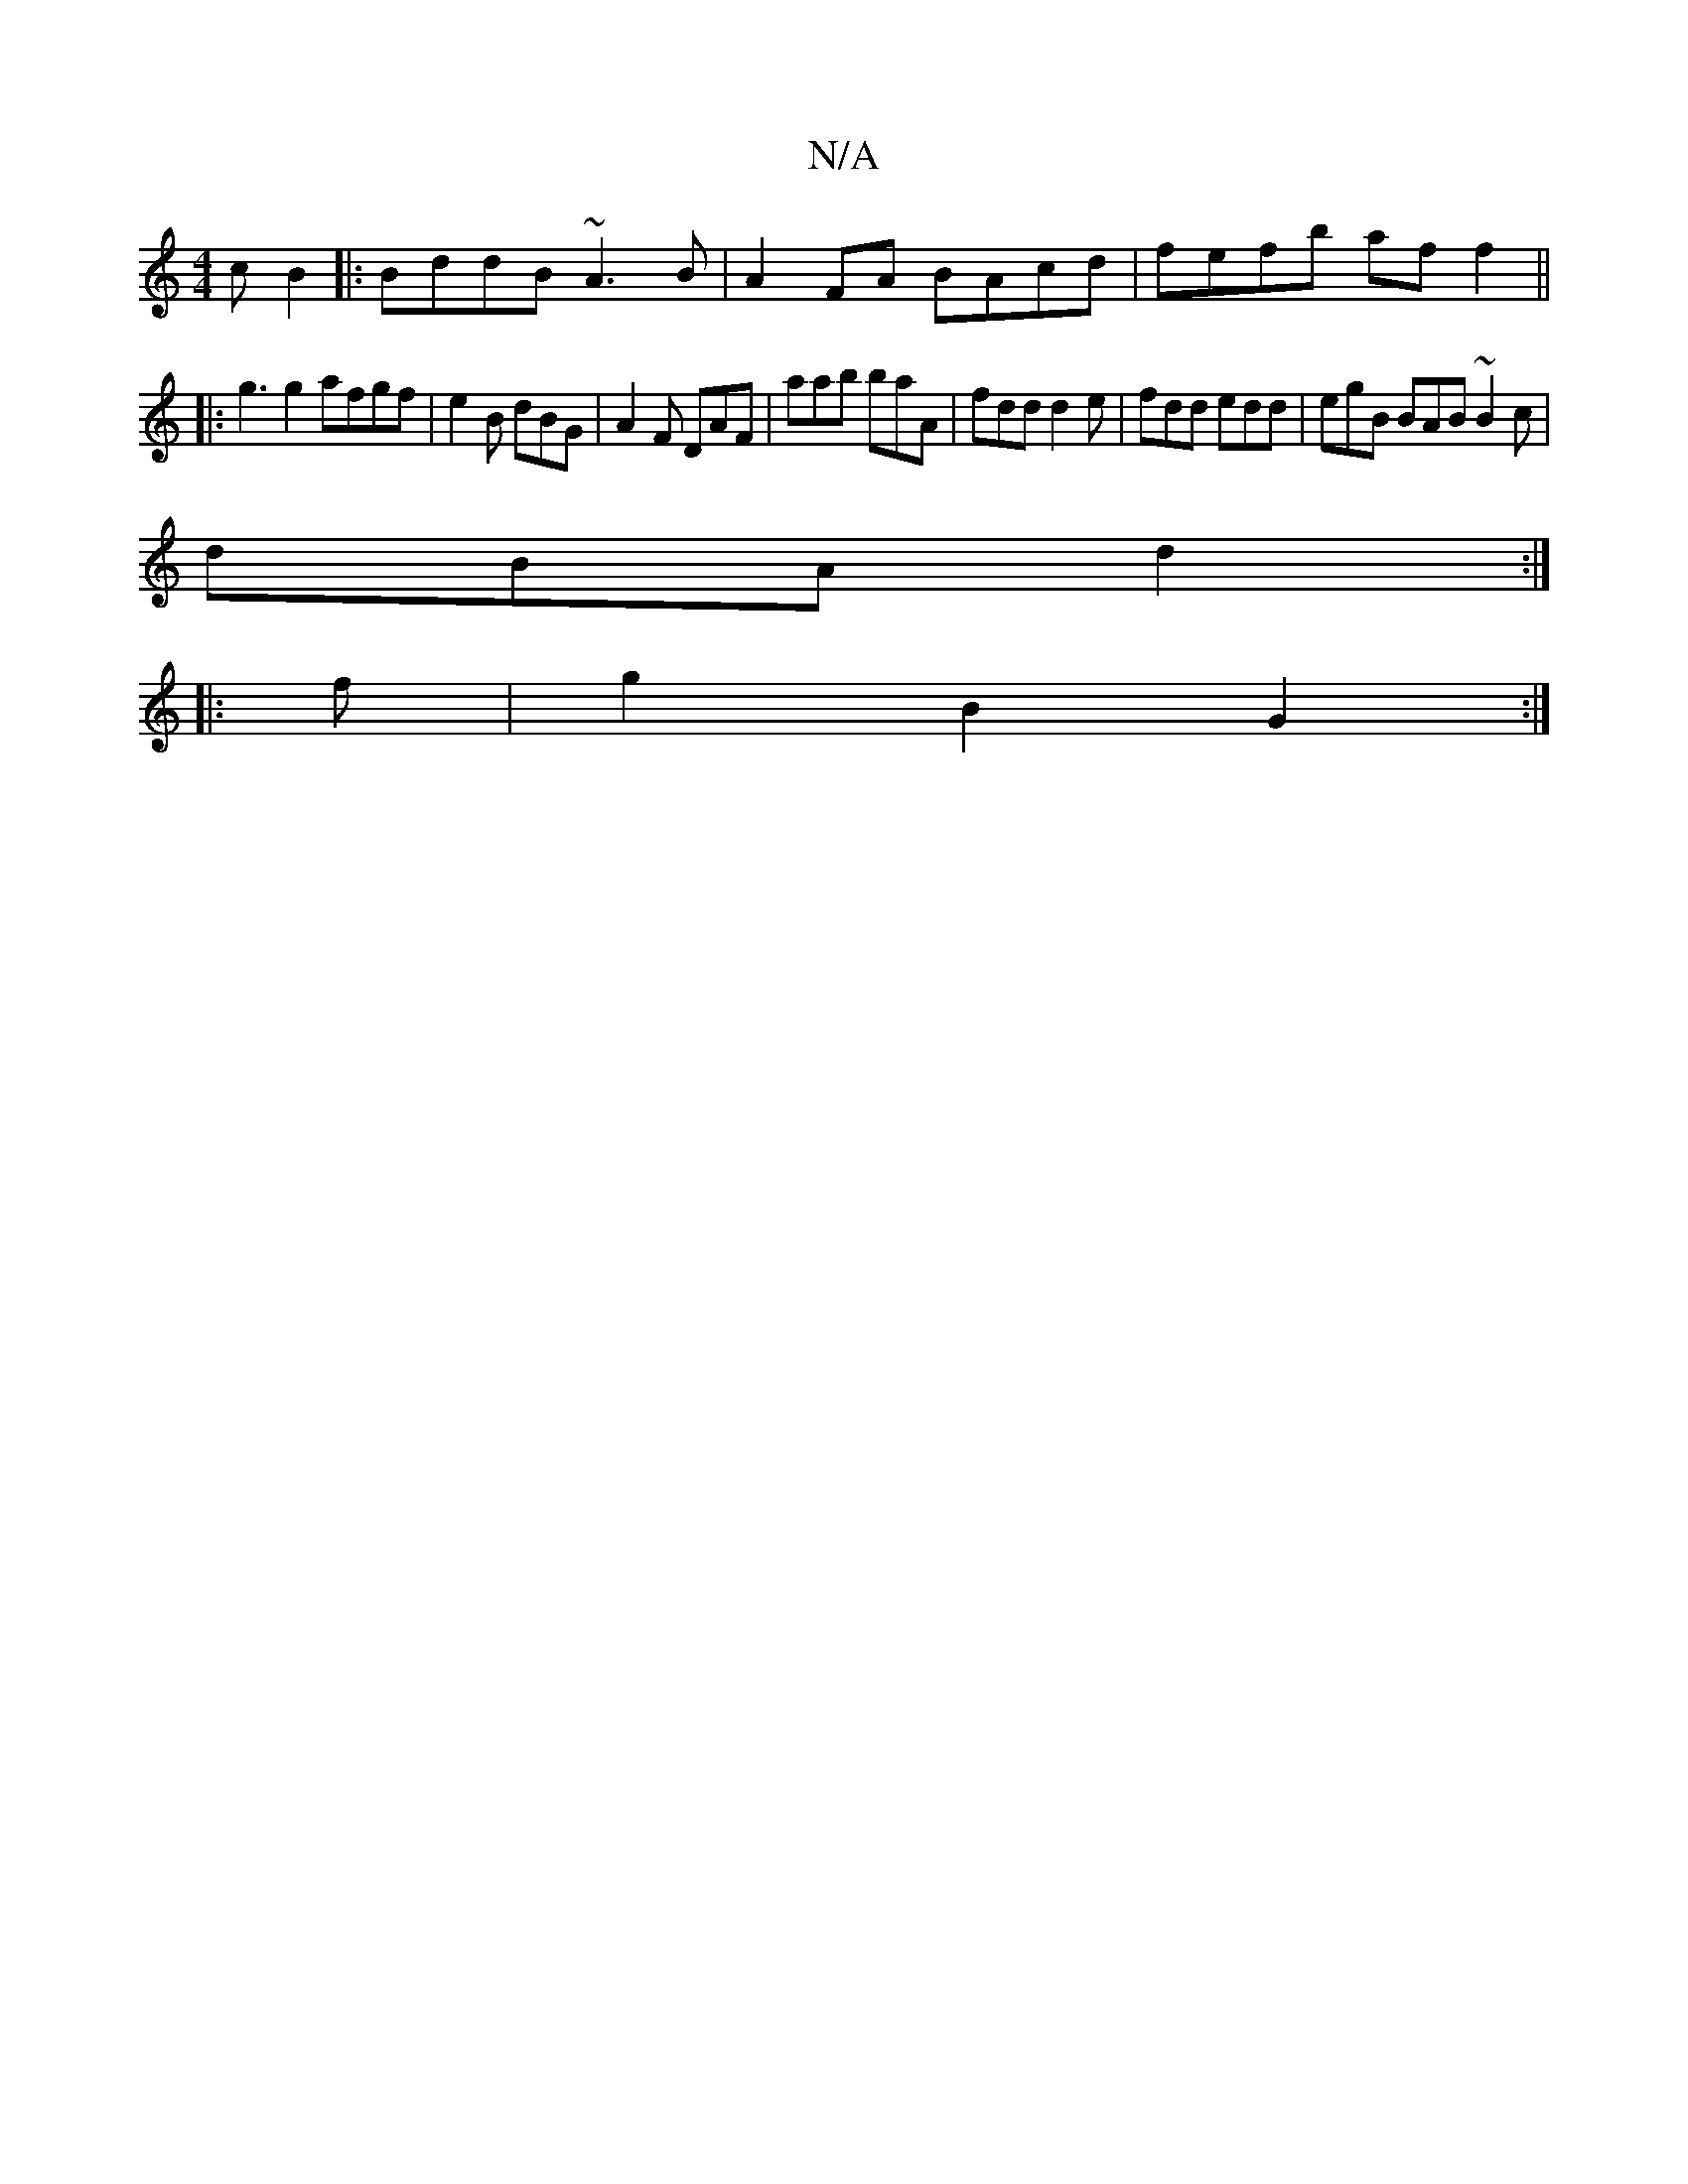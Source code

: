 X:1
T:N/A
M:4/4
R:N/A
K:Cmajor
c B2 |:BddB ~A3B|A2 FA BAcd | fefb af f2 ||
|:g3 g2 afgf|e2B dBG | A2F DAF | aab baA | fdd d2e | fdd edd | egB BAB ~B2c |
dBA d2 :|
|: f | g2 B2 G2 :|

|:DG||

|: ed|~A3ccedc|1 dBGG Adfe|d2f2 g3a|e2g2